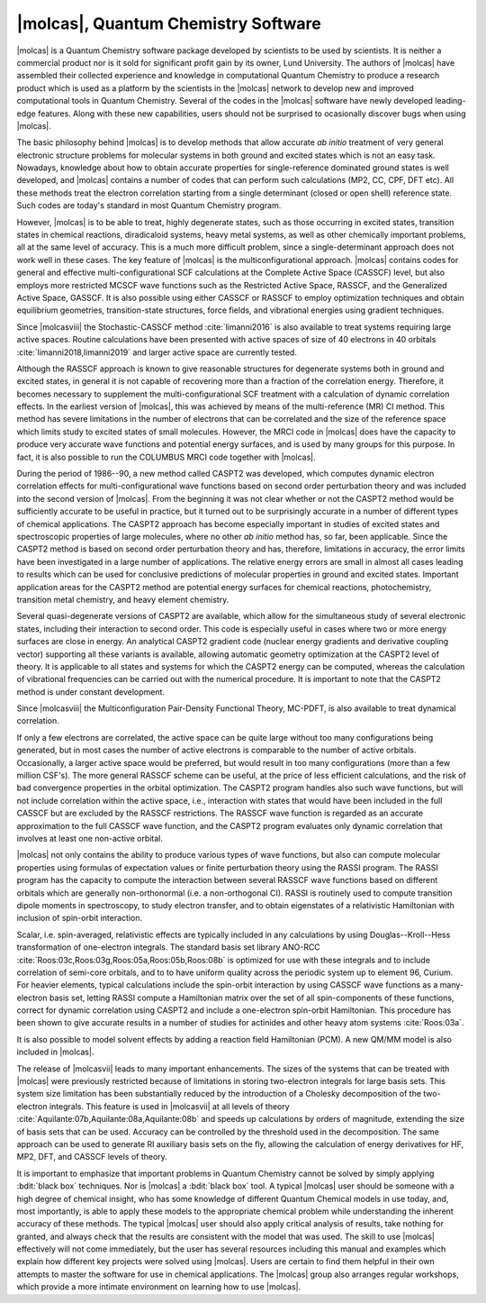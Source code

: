 |molcas|, Quantum Chemistry Software
====================================

|molcas| is a Quantum Chemistry software package developed by scientists to be used by
scientists. It is neither a commercial product nor is it sold for significant profit gain
by its owner, Lund University. The authors
of |molcas| have assembled their collected experience and knowledge in
computational Quantum Chemistry to produce a research product which is used
as a platform by the scientists in the |molcas| network to
develop new and improved computational tools in Quantum Chemistry. Several of
the codes in the |molcas| software have newly developed leading-edge features. Along with these new
capabilities, users should not be surprised to ocasionally discover bugs when using |molcas|.

The basic philosophy behind |molcas| is to develop methods that allow
accurate *ab initio* treatment of very general electronic structure problems
for molecular systems in both ground and excited states which is not an easy
task. Nowadays, knowledge about how to obtain accurate properties for single-reference
dominated ground states is well developed, and |molcas| contains
a number of codes that can perform such calculations (MP2, CC, CPF, DFT etc).
All these methods treat the electron correlation starting from a single
determinant (closed or open shell) reference state. Such codes are today's
standard in most Quantum Chemistry program.

However, |molcas| is to be able to treat,
highly degenerate states, such as those occurring in
excited states, transition states in chemical reactions, diradicaloid systems, heavy metal systems,
as well as other chemically important problems, all at the same level of accuracy.
This is a much more difficult problem,
since a single-determinant approach does not work well in these cases. The key
feature of |molcas| is the multiconfigurational approach. |molcas| contains
codes for general and effective multi-configurational SCF calculations at the
Complete Active Space (CASSCF) level, but also employs more restricted MCSCF
wave functions such as the Restricted Active Space, RASSCF, and the Generalized Active Space, GASSCF.
It is also possible using either CASSCF or RASSCF to
employ optimization techniques and obtain equilibrium geometries, transition-state structures,
force fields, and vibrational energies using gradient techniques.

Since |molcasviii| the Stochastic-CASSCF method :cite:`limanni2016` is also available to treat systems requiring large active spaces.
Routine calculations have been presented with active spaces of size of 40 electrons in 40 orbitals :cite:`limanni2018,limanni2019` and larger active space are currently tested.

Although the RASSCF approach is known to give reasonable structures for
degenerate systems both in ground and excited states, in
general it is not capable of recovering more than a fraction of the correlation
energy. Therefore, it becomes necessary to supplement the multi-configurational SCF
treatment with a calculation of dynamic correlation effects. In the earliest
version of |molcas|, this was achieved by means of the multi-reference (MR) CI
method. This method has severe limitations in the number of electrons
that can be correlated and the size of the reference space which limits
study to excited states of small molecules.
However, the MRCI code in |molcas| does have the capacity to produce very accurate wave functions and
potential energy surfaces, and is used by many groups for this purpose.
In fact, it is also possible to run the COLUMBUS MRCI code together with |molcas|.

During the period of 1986--90, a new method called CASPT2 was developed, which
computes dynamic electron correlation effects for multi-configurational wave
functions based on second order perturbation theory and was included into the second version of
|molcas|. From the beginning it was not clear whether or not the CASPT2 method would be
sufficiently accurate to be useful in practice, but it turned out to be surprisingly
accurate in a number of different types of chemical applications.
The CASPT2 approach has become especially important in
studies of excited states and spectroscopic properties of large
molecules, where no other *ab initio* method has, so far, been applicable.
Since the CASPT2 method is based on second order perturbation theory and has, therefore,
limitations in accuracy, the error limits have been investigated in a
large number of applications. The relative energy errors are
small in almost all cases leading to results which can be used for conclusive
predictions of molecular properties in ground and excited states.
Important application areas for the CASPT2 method are potential energy
surfaces for chemical reactions, photochemistry, transition metal chemistry, and
heavy element chemistry.

Several quasi-degenerate versions of CASPT2 are available, which allow for the simultaneous
study of several electronic states, including their interaction to second order.
This code is especially useful in cases where two or more energy surfaces are
close in energy. An analytical CASPT2 gradient code (nuclear energy gradients and
derivative coupling vector) supporting all these variants is available, allowing
automatic geometry optimization at the CASPT2 level of theory.
It is applicable to all states and systems for which the CASPT2 energy can be computed,
whereas the calculation of vibrational frequencies can be carried out with the
numerical procedure. It is important to note that the CASPT2 method is under constant
development.

Since |molcasviii| the Multiconfiguration Pair-Density Functional Theory, MC-PDFT,
is also available to treat dynamical correlation.

If only a few electrons are correlated, the active space can be quite large
without too many configurations being generated, but in most cases the number of
active electrons is comparable to the number of active orbitals.
Occasionally, a larger active space would be preferred, but would result in too
many configurations (more than a few million CSF's). The more general RASSCF
scheme can be useful, at the price of less efficient calculations, and the risk
of bad convergence properties in the orbital optimization. The CASPT2 program
handles also such wave functions, but will not include correlation within the
active space, i.e., interaction with states that would have been included in
the full CASSCF but are excluded by the RASSCF restrictions. The RASSCF wave
function is regarded as an accurate approximation to the full CASSCF
wave function, and the CASPT2 program evaluates only dynamic correlation that
involves at least one non-active orbital.

|molcas| not only contains the ability to produce various types of wave functions,
but also can compute molecular properties using formulas of expectation values or finite
perturbation theory using the RASSI program.
The RASSI program has the capacity to compute the interaction between several
RASSCF wave functions based on different orbitals which are generally non-orthonormal
(i.e. a non-orthogonal CI). RASSI is routinely used to compute transition dipole
moments in spectroscopy, to study electron transfer, and to obtain eigenstates
of a relativistic Hamiltonian with inclusion of spin-orbit interaction.

Scalar, i.e. spin-averaged, relativistic effects are typically included
in any calculations by using Douglas--Kroll--Hess transformation of one-electron
integrals. The standard basis set library
ANO-RCC :cite:`Roos:03c,Roos:03g,Roos:05a,Roos:05b,Roos:08b`
is optimized for use with these integrals and to include correlation of
semi-core orbitals, and to to have uniform quality across the periodic system
up to element 96, Curium. For heavier elements, typical calculations include
the spin-orbit interaction by using CASSCF wave functions as a many-electron basis
set, letting RASSI compute a Hamiltonian matrix over the set of all spin-components
of these functions, correct for dynamic correlation using CASPT2 and include
a one-electron spin-orbit Hamiltonian. This procedure has been shown to give
accurate results in a number of studies for actinides and other
heavy atom systems :cite:`Roos:03a`.

It is also possible to model solvent effects by adding a
reaction field Hamiltonian (PCM). A new QM/MM model is also included in |molcas|.

The release of |molcasvii| leads to many important enhancements. The sizes of the systems
that can be treated with |molcas| were previously restricted because of limitations in
storing two-electron integrals for large basis sets. This system size limitation has
been substantially reduced by the introduction of a Cholesky decomposition of the
two-electron integrals. This feature is used in |molcasvii| at all levels
of theory :cite:`Aquilante:07b,Aquilante:08a,Aquilante:08b` and speeds up calculations
by orders of magnitude, extending the size of basis sets that can be used.
Accuracy can be controlled by the threshold used in the decomposition. The same
approach can be used to generate RI auxiliary basis sets on the fly,
allowing the calculation of energy derivatives for HF, MP2, DFT, and CASSCF levels of theory.

It is important to emphasize that important problems in Quantum Chemistry cannot be solved
by simply applying :bdit:`black box` techniques.
Nor is |molcas| a :bdit:`black box` tool. A typical |molcas| user should be
someone with a high degree of chemical insight, who has some knowledge of different
Quantum Chemical models in use today, and, most importantly, is able to apply these
models to the appropriate chemical problem while understanding the inherent accuracy
of these methods.
The typical |molcas| user should also apply critical analysis of results, take nothing
for granted, and always check that the results are consistent with the model that was used.
The skill to use |molcas| effectively will not come immediately, but
the user has several resources including this manual and examples which
explain how different key projects were solved using |molcas|.
Users are certain to find them helpful in their own attempts to master the software
for use in chemical applications. The |molcas| group also arranges regular workshops,
which provide a more intimate environment on learning how to use |molcas|.

.. \ifmanual
   \input news
   \fi
